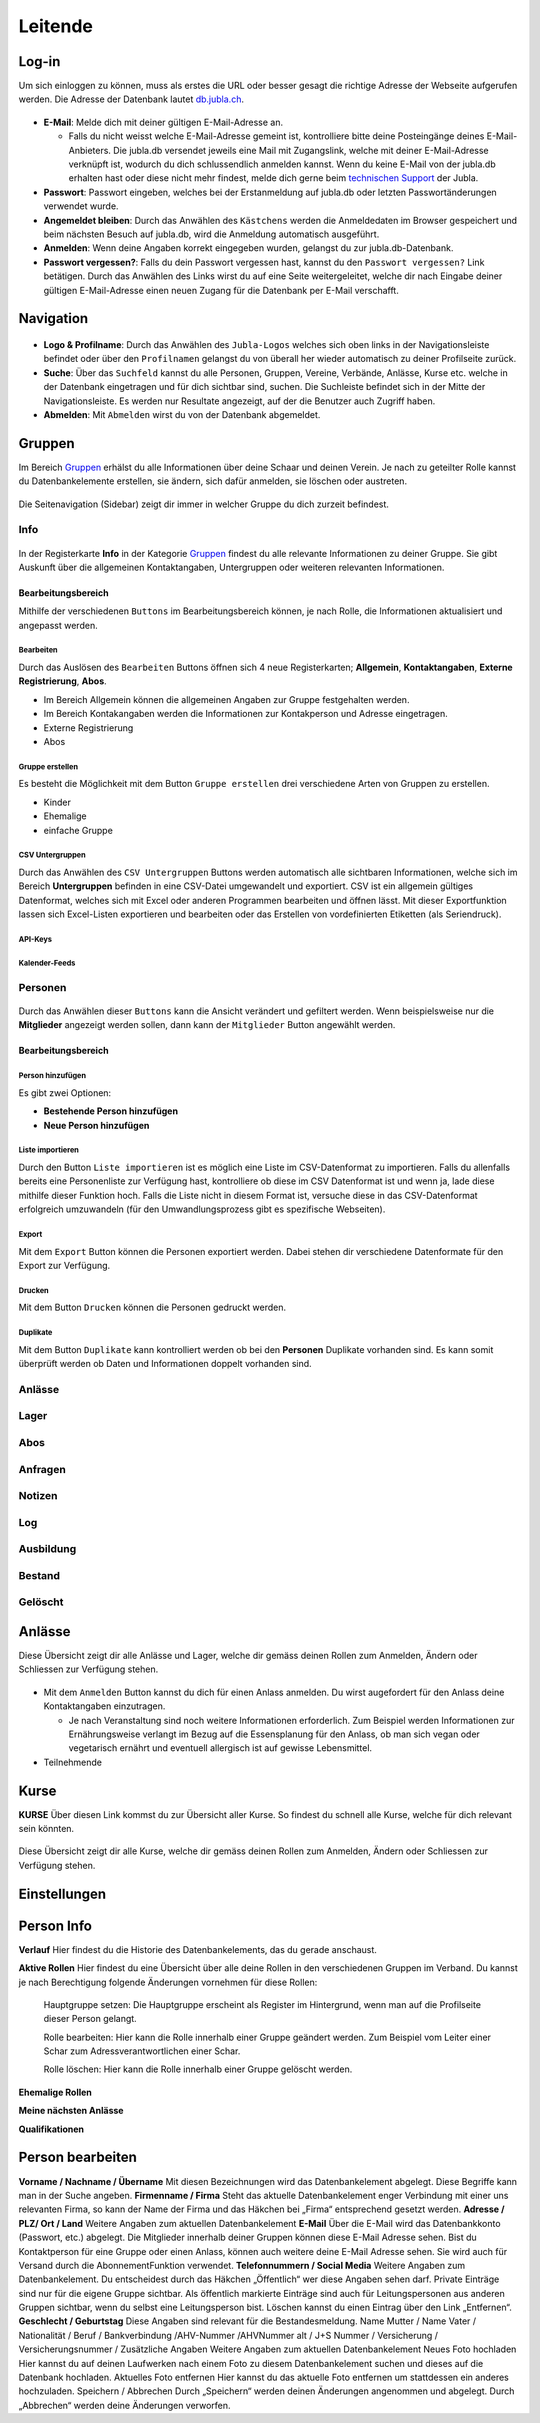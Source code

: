 ==========
Leitende
==========

Log-in
=======

Um sich einloggen zu können, muss als erstes die URL oder besser gesagt die richtige Adresse der Webseite aufgerufen werden. Die Adresse der Datenbank lautet `db.jubla.ch <https://db.jubla.ch/>`_. 

.. figure:: /media/leitende/profil/login.png
    :name: Log-in

* **E-Mail**: Melde dich mit deiner gültigen E-Mail-Adresse an.

  * Falls du nicht weisst welche E-Mail-Adresse gemeint ist, kontrolliere bitte deine Posteingänge deines E-Mail-Anbieters. Die jubla.db versendet jeweils eine Mail mit Zugangslink, welche mit deiner E-Mail-Adresse verknüpft ist, wodurch du dich schlussendlich anmelden kannst. Wenn du keine E-Mail von der jubla.db erhalten hast oder diese nicht mehr findest, melde dich gerne beim `technischen Support <datenbank@jubla.ch>`_ der Jubla. 

* **Passwort**: Passwort eingeben, welches bei der Erstanmeldung auf jubla.db oder letzten Passwortänderungen verwendet wurde.
* **Angemeldet bleiben**: Durch das Anwählen des ``Kästchens`` werden die Anmeldedaten im Browser gespeichert und beim nächsten Besuch auf jubla.db, wird die Anmeldung automatisch ausgeführt.
* **Anmelden**: Wenn deine Angaben korrekt eingegeben wurden, gelangst du zur jubla.db-Datenbank.
* **Passwort vergessen?**: Falls du dein Passwort vergessen hast, kannst du den ``Passwort vergessen?`` Link betätigen. Durch das Anwählen des Links wirst du auf eine Seite weitergeleitet, welche dir nach Eingabe deiner gültigen E-Mail-Adresse einen neuen Zugang für die Datenbank per E-Mail verschafft. 



Navigation
==========


.. figure:: /media/leitende/profil/navigation.png
    :name: Navigation

* **Logo & Profilname**: Durch das Anwählen des ``Jubla-Logos`` welches sich oben links in der Navigationsleiste befindet oder über den ``Profilnamen`` gelangst du von überall her wieder automatisch zu deiner Profilseite zurück.

* **Suche**: Über das ``Suchfeld`` kannst du alle Personen, Gruppen, Vereine, Verbände, Anlässe, Kurse etc. welche in der Datenbank eingetragen und für dich sichtbar sind, suchen. Die Suchleiste befindet sich in der Mitte der Navigationsleiste. Es werden nur Resultate angezeigt, auf der die Benutzer auch Zugriff haben.

* **Abmelden**: Mit ``Abmelden`` wirst du von der Datenbank abgemeldet.

Gruppen
=======

Im Bereich `Gruppen <https://db.jubla.ch/groups/1.html>`_ erhälst du alle Informationen über deine Schaar und deinen Verein. Je nach zu geteilter Rolle kannst du Datenbankelemente erstellen, sie ändern, sich dafür anmelden, sie löschen oder austreten.

.. figure:: /media/leitende/gruppe_sidebar.png
    :name: Sidebar Gruppenübersicht

Die Seitenavigation (Sidebar) zeigt dir immer in welcher Gruppe du dich zurzeit befindest.


Info
----

.. figure:: /media/leitende/gruppe_uebersicht.png
    :name: Gruppenübersicht

In der Registerkarte **Info** in der Kategorie `Gruppen <https://db.jubla.ch/groups/1.html>`_ findest du alle relevante Informationen zu deiner Gruppe. Sie gibt Auskunft über die allgemeinen Kontaktangaben, Untergruppen oder weiteren relevanten Informationen.


Bearbeitungsbereich
~~~~~~~~~~~~~~~~~~~

Mithilfe der verschiedenen ``Buttons`` im Bearbeitungsbereich können, je nach Rolle, die Informationen aktualisiert und angepasst werden.

.. figure:: /media/leitende/gruppe_info_buttons.png
    :name: Gruppe_Bearbeitungsbuttons

Bearbeiten
**********


Durch das Auslösen des ``Bearbeiten`` Buttons öffnen sich 4 neue Registerkarten; **Allgemein**, **Kontaktangaben**, **Externe Registrierung**, **Abos**. 

* Im Bereich Allgemein können die allgemeinen Angaben zur Gruppe festgehalten werden. 
* Im Bereich Kontakangaben werden die Informationen zur Kontakperson und Adresse eingetragen.
* Externe Registrierung
* Abos

Gruppe erstellen
*****************

Es besteht die Möglichkeit mit dem Button ``Gruppe erstellen`` drei verschiedene Arten von Gruppen zu erstellen.

* Kinder
* Ehemalige
* einfache Gruppe

CSV Untergruppen
*****************

Durch das Anwählen des ``CSV Untergruppen`` Buttons werden automatisch alle sichtbaren Informationen, welche sich im Bereich **Untergruppen** befinden in eine CSV-Datei umgewandelt und exportiert. CSV ist ein allgemein gültiges Datenformat, welches sich mit Excel oder anderen Programmen bearbeiten und öffnen lässt. Mit dieser Exportfunktion lassen sich Excel-Listen exportieren und bearbeiten oder das Erstellen von vordefinierten Etiketten (als Seriendruck). 

API-Keys
********

Kalender-Feeds
**************


Personen
--------

.. figure:: /media/leitende/personen/personen_anzeigefilteroptionen.png
    :name: Anzeigefilteroptionen

Durch das Anwählen dieser ``Buttons`` kann die Ansicht verändert und gefiltert werden. Wenn beispielsweise nur die **Mitglieder** angezeigt werden sollen, dann kann der ``Mitglieder`` Button angewählt werden. 



Bearbeitungsbereich
~~~~~~~~~~~~~~~~~~~

.. figure:: /media/leitende/personen/personen_info_buttons.png
    :name: Info_Bearbeitungsbuttons



**Person hinzufügen**
*****************

Es gibt zwei Optionen:

* **Bestehende Person hinzufügen**
* **Neue Person hinzufügen**


**Liste importieren**
*********************
Durch den Button ``Liste importieren`` ist es möglich eine Liste im CSV-Datenformat zu importieren. Falls du allenfalls bereits eine Personenliste zur Verfügung hast, kontrolliere ob diese im CSV Datenformat ist und wenn ja, lade diese mithilfe dieser Funktion hoch. Falls die Liste nicht in diesem Format ist, versuche diese in das CSV-Datenformat erfolgreich umzuwandeln (für den Umwandlungsprozess gibt es spezifische Webseiten).


**Export**
**********
Mit dem ``Export`` Button können die Personen exportiert werden. Dabei stehen dir verschiedene Datenformate für den Export zur Verfügung. 


**Drucken**
***********
Mit dem Button ``Drucken`` können die Personen gedruckt werden.


**Duplikate**
*************
Mit dem Button ``Duplikate``  kann kontrolliert werden ob bei den **Personen** Duplikate vorhanden sind. Es kann somit überprüft werden ob Daten und Informationen doppelt vorhanden sind.





Anlässe
-------

Lager
-----

Abos
----

Anfragen
--------

Notizen
-------

Log
---

Ausbildung
-----------

Bestand
-------

Gelöscht
--------


Anlässe
========

Diese Übersicht zeigt dir alle Anlässe und Lager, welche dir gemäss deinen Rollen zum Anmelden, Ändern oder Schliessen zur Verfügung stehen. 


.. figure:: /media/leitende/anlaesse.png
    :name: Anlässe
    
* Mit dem ``Anmelden`` Button kannst du dich für einen Anlass anmelden. Du wirst augefordert für den Anlass deine Kontaktangaben einzutragen.  
  
  * Je nach Veranstaltung sind noch weitere Informationen erforderlich. Zum Beispiel werden Informationen zur Ernährungsweise verlangt im Bezug auf die Essensplanung für den Anlass, ob man sich vegan oder vegetarisch ernährt und eventuell allergisch ist auf gewisse Lebensmittel.

* Teilnehmende


Kurse
=====

**KURSE** Über diesen Link kommst du zur Übersicht aller Kurse. So findest du schnell alle
Kurse, welche für dich relevant sein könnten.

.. figure:: /media/leitende/kurse.png
    :name: Kurse
    
Diese Übersicht zeigt dir alle Kurse, welche dir gemäss deinen Rollen zum Anmelden, Ändern oder Schliessen zur Verfügung stehen. 


Einstellungen
==============






Person Info
===========

**Verlauf**
Hier findest du die Historie des Datenbankelements, das du gerade anschaust.

**Aktive Rollen**
Hier findest du eine Übersicht über alle deine Rollen in den verschiedenen Gruppen im Verband. Du kannst je nach Berechtigung folgende Änderungen
vornehmen für diese Rollen:
  
  Hauptgruppe setzen:
  Die Hauptgruppe erscheint als Register im Hintergrund, wenn man auf die Profilseite dieser Person gelangt.

  Rolle bearbeiten:
  Hier kann die Rolle innerhalb einer Gruppe geändert werden. Zum Beispiel vom Leiter einer Schar zum Adressverantwortlichen einer Schar.


  Rolle löschen:
  Hier kann die Rolle innerhalb einer Gruppe gelöscht werden.


**Ehemalige Rollen**


**Meine nächsten Anlässe**


**Qualifikationen**


Person bearbeiten
==================

**Vorname / Nachname / Übername**
Mit diesen Bezeichnungen wird das Datenbankelement abgelegt. Diese Begriffe kann man in der Suche angeben.
**Firmenname / Firma**
Steht das aktuelle Datenbankelement enger Verbindung mit einer uns relevanten Firma, so kann der Name der Firma und das Häkchen bei „Firma“ entsprechend gesetzt werden.
**Adresse / PLZ/ Ort / Land**
Weitere Angaben zum aktuellen Datenbankelement
**E-Mail**
Über die E-Mail wird das Datenbankkonto (Passwort, etc.) abgelegt. Die Mitglieder innerhalb deiner Gruppen können diese E-Mail Adresse sehen. Bist du
Kontaktperson für eine Gruppe oder einen Anlass, können auch weitere deine
E-Mail Adresse sehen. Sie wird auch für Versand durch die AbonnementFunktion verwendet.
**Telefonnummern / Social Media**
Weitere Angaben zum Datenbankelement. Du entscheidest durch das Häkchen „Öffentlich“ wer diese Angaben sehen darf. Private Einträge sind nur für
die eigene Gruppe sichtbar. Als öffentlich markierte Einträge sind auch für Leitungspersonen aus anderen Gruppen sichtbar, wenn du selbst eine Leitungsperson bist. Löschen kannst du einen Eintrag über den Link „Entfernen“.
**Geschlecht / Geburtstag**
Diese Angaben sind relevant für die Bestandesmeldung.
Name Mutter / Name Vater / Nationalität / Beruf / Bankverbindung /AHV-Nummer /AHVNummer alt / J+S Nummer / Versicherung / Versicherungsnummer / Zusätzliche Angaben
Weitere Angaben zum aktuellen Datenbankelement
Neues Foto hochladen
Hier kannst du auf deinen Laufwerken nach einem Foto zu diesem Datenbankelement suchen und dieses auf die Datenbank hochladen.
Aktuelles Foto entfernen
Hier kannst du das aktuelle Foto entfernen um stattdessen ein anderes hochzuladen.
Speichern / Abbrechen
Durch „Speichern“ werden deinen Änderungen angenommen und abgelegt.
Durch „Abbrechen“ werden deine Änderungen verworfen. 










